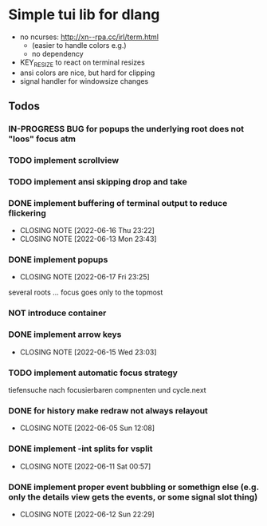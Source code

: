 #+TODO: TODO IN-PROGRESS | DONE NOT
* Simple tui lib for dlang
- no ncurses: http://xn--rpa.cc/irl/term.html
  - (easier to handle colors e.g.)
  - no dependency
- KEY_RESIZE to react on terminal resizes
- ansi colors are nice, but hard for clipping
- signal handler for windowsize changes



** Todos
*** IN-PROGRESS BUG for popups the underlying root does not "loos" focus atm
*** TODO implement scrollview
*** TODO implement ansi skipping drop and take
*** DONE implement buffering of terminal output to reduce flickering
CLOSED: [2022-06-16 Thu 23:22]
- CLOSING NOTE [2022-06-16 Thu 23:22]
- CLOSING NOTE [2022-06-13 Mon 23:43]

*** DONE implement popups
CLOSED: [2022-06-17 Fri 23:25]
- CLOSING NOTE [2022-06-17 Fri 23:25]
several roots ... focus goes only to the topmost
*** NOT introduce container
*** DONE implement arrow keys
CLOSED: [2022-06-15 Wed 23:03]
- CLOSING NOTE [2022-06-15 Wed 23:03]
*** TODO implement automatic focus strategy
tiefensuche nach focusierbaren compnenten und cycle.next
*** DONE for history make redraw not always relayout
CLOSED: [2022-06-05 Sun 12:08]
- CLOSING NOTE [2022-06-05 Sun 12:08]
*** DONE implement -int splits for vsplit
CLOSED: [2022-06-11 Sat 00:57]
- CLOSING NOTE [2022-06-11 Sat 00:57]
*** DONE implement proper event bubbling or somethign else (e.g. only the details view gets the events, or some signal slot thing)
CLOSED: [2022-06-12 Sun 22:29]
- CLOSING NOTE [2022-06-12 Sun 22:29]
